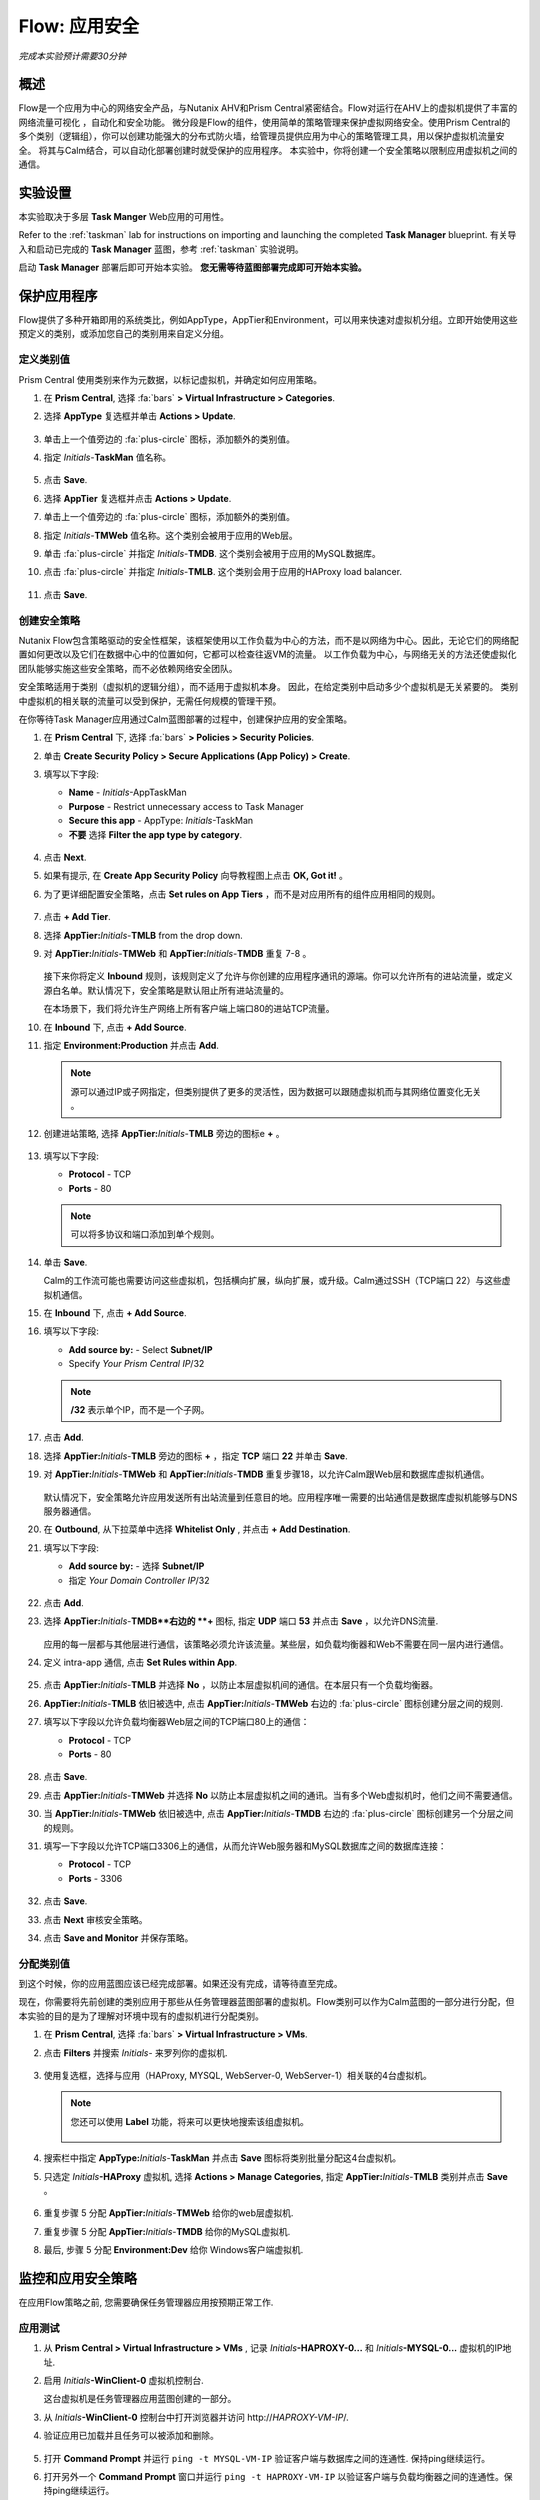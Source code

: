 .. _flow_secure_app:

----------------
Flow: 应用安全
----------------

*完成本实验预计需要30分钟*

概述
++++++++

Flow是一个应用为中心的网络安全产品，与Nutanix AHV和Prism Central紧密结合。Flow对运行在AHV上的虚拟机提供了丰富的网络流量可视化 ，自动化和安全功能。
微分段是Flow的组件，使用简单的策略管理来保护虚拟网络安全。使用Prism Central的多个类别（逻辑组），你可以创建功能强大的分布式防火墙，给管理员提供应用为中心的策略管理工具，用以保护虚拟机流量安全。
将其与Calm结合，可以自动化部署创建时就受保护的应用程序。
本实验中，你将创建一个安全策略以限制应用虚拟机之间的通信。

实验设置
+++++++++

本实验取决于多层 **Task Manger** Web应用的可用性。

Refer to the :ref:`taskman` lab for instructions on importing and launching the completed **Task Manager** blueprint. 有关导入和启动已完成的 **Task Manager** 蓝图，参考 :ref:`taskman` 实验说明。 

启动 **Task Manager** 部署后即可开始本实验。 **您无需等待蓝图部署完成即可开始本实验。**  

保护应用程序
+++++++++++++++++++++++

Flow提供了多种开箱即用的系统类比，例如AppType，AppTier和Environment，可以用来快速对虚拟机分组。立即开始使用这些预定义的类别，或添加您自己的类别用来自定义分组。

定义类别值
........................

Prism Central 使用类别来作为元数据，以标记虚拟机，并确定如何应用策略。

#. 在 **Prism Central**, 选择 :fa:`bars` **> Virtual Infrastructure > Categories**.

#. 选择 **AppType** 复选框并单击 **Actions > Update**.

   .. figure:: images/12.png

#. 单击上一个值旁边的 :fa:`plus-circle` 图标，添加额外的类别值。

#. 指定 *Initials*-**TaskMan** 值名称。

   .. figure:: images/13.png

#. 点击 **Save**.

#. 选择 **AppTier** 复选框并点击 **Actions > Update**.

#. 单击上一个值旁边的 :fa:`plus-circle` 图标，添加额外的类别值。

#. 指定 *Initials*-**TMWeb**  值名称。这个类别会被用于应用的Web层。

#. 单击 :fa:`plus-circle` 并指定 *Initials*-**TMDB**. 这个类别会被用于应用的MySQL数据库。

#. 点击 :fa:`plus-circle` 并指定 *Initials*-**TMLB**. 这个类别会用于应用的HAProxy load balancer.

   .. figure:: images/14.png

#. 点击 **Save**.

创建安全策略
..........................

Nutanix Flow包含策略驱动的安全性框架，该框架使用以工作负载为中心的方法，而不是以网络为中心。因此，无论它们的网络配置如何更改以及它们在数据中心中的位置如何，它都可以检查往返VM的流量。 以工作负载为中心，与网络无关的方法还使虚拟化团队能够实施这些安全策略，而不必依赖网络安全团队。

安全策略适用于类别（虚拟机的逻辑分组），而不适用于虚拟机本身。 因此，在给定类别中启动多少个虚拟机是无关紧要的。 类别中虚拟机的相关联的流量可以受到保护，无需任何规模的管理干预。

在你等待Task Manager应用通过Calm蓝图部署的过程中，创建保护应用的安全策略。

#. 在 **Prism Central** 下, 选择 :fa:`bars` **> Policies > Security Policies**.

#. 单击 **Create Security Policy > Secure Applications (App Policy) > Create**.

#. 填写以下字段:

   - **Name** - *Initials*-AppTaskMan
   - **Purpose** - Restrict unnecessary access to Task Manager
   - **Secure this app** - AppType: *Initials*-TaskMan
   -  **不要** 选择 **Filter the app type by category**.

   .. figure:: images/18.png

#. 点击 **Next**.

#. 如果有提示, 在 **Create App Security Policy** 向导教程图上点击 **OK, Got it!** 。

#. 为了更详细配置安全策略，点击 **Set rules on App Tiers** ，而不是对应用所有的组件应用相同的规则。

   .. figure:: images/19.png

#. 点击 **+ Add Tier**.

#. 选择 **AppTier:**\ *Initials*-**TMLB** from the drop down.

#. 对 **AppTier:**\ *Initials*-**TMWeb** 和 **AppTier:**\ *Initials*-**TMDB** 重复 7-8 。

   .. figure:: images/20.png

   接下来你将定义 **Inbound** 规则，该规则定义了允许与你创建的应用程序通讯的源端。你可以允许所有的进站流量，或定义源白名单。默认情况下，安全策略是默认阻止所有进站流量的。

   在本场景下，我们将允许生产网络上所有客户端上端口80的进站TCP流量。

#. 在 **Inbound** 下, 点击 **+ Add Source**.

#. 指定 **Environment:Production** 并点击 **Add**.

   .. note::

     源可以通过IP或子网指定，但类别提供了更多的灵活性，因为数据可以跟随虚拟机而与其网络位置变化无关 。

#. 创建进站策略, 选择 **AppTier:**\ *Initials*-**TMLB** 旁边的图标e **+** 。

   .. figure:: images/21.png

#. 填写以下字段:

   - **Protocol** - TCP
   - **Ports** - 80

   .. figure:: images/22.png

   .. note::

     可以将多协议和端口添加到单个规则。

#. 单击 **Save**.

   Calm的工作流可能也需要访问这些虚拟机，包括横向扩展，纵向扩展，或升级。Calm通过SSH（TCP端口 22）与这些虚拟机通信。

#. 在 **Inbound** 下, 点击 **+ Add Source**.

#. 填写以下字段:

   - **Add source by:** - Select **Subnet/IP**
   - Specify *Your Prism Central IP*\ /32

   .. note::

      **/32** 表示单个IP，而不是一个子网。

   .. figure:: images/23.png

#. 点击 **Add**.

#. 选择 **AppTier:**\ *Initials*-**TMLB** 旁边的图标 **+**  ，指定 **TCP** 端口 **22** 并单击 **Save**.

#. 对 **AppTier:**\ *Initials*-**TMWeb** 和 **AppTier:**\ *Initials*-**TMDB** 重复步骤18，以允许Calm跟Web层和数据库虚拟机通信。

   .. figure:: images/24.png

   默认情况下，安全策略允许应用发送所有出站流量到任意目的地。应用程序唯一需要的出站通信是数据库虚拟机能够与DNS服务器通信。

#. 在  **Outbound**, 从下拉菜单中选择 **Whitelist Only** , 并点击 **+ Add Destination**.

#. 填写以下字段:

   - **Add source by:** - 选择 **Subnet/IP**
   - 指定 *Your Domain Controller IP*\ /32

   .. figure:: images/25.png

#. 点击 **Add**.

#. 选择 **AppTier:**\ *Initials*-**TMDB**右边的 **+** 图标, 指定 **UDP** 端口 **53** 并点击 **Save** ，以允许DNS流量.

   .. figure:: images/26.png

   应用的每一层都与其他层进行通信，该策略必须允许该流量。某些层，如负载均衡器和Web不需要在同一层内进行通信。

#. 定义 intra-app 通信, 点击 **Set Rules within App**.

   .. figure:: images/27.png

#. 点击 **AppTier:**\ *Initials*-**TMLB** 并选择 **No** ，以防止本层虚拟机间的通信。在本层只有一个负载均衡器。

#.  **AppTier:**\ *Initials*-**TMLB** 依旧被选中, 点击 **AppTier:**\ *Initials*-**TMWeb** 右边的 :fa:`plus-circle` 图标创建分层之间的规则.

#. 填写以下字段以允许负载均衡器Web层之间的TCP端口80上的通信：

   - **Protocol** - TCP
   - **Ports** - 80

   .. figure:: images/28.png

#. 点击 **Save**.

#. 点击 **AppTier:**\ *Initials*-**TMWeb** 并选择 **No** 以防止本层虚拟机之间的通讯。当有多个Web虚拟机时，他们之间不需要通信。

#. 当 **AppTier:**\ *Initials*-**TMWeb** 依旧被选中, 点击 **AppTier:**\ *Initials*-**TMDB** 右边的 :fa:`plus-circle` 图标创建另一个分层之间的规则。

#. 填写一下字段以允许TCP端口3306上的通信，从而允许Web服务器和MySQL数据库之间的数据库连接：

   - **Protocol** - TCP
   - **Ports** - 3306

   .. figure:: images/29.png

#. 点击 **Save**.

#. 点击 **Next** 审核安全策略。

#. 点击 **Save and Monitor** 并保存策略。

分配类别值
.........................

.. note::

到这个时候，你的应用蓝图应该已经完成部署。如果还没有完成，请等待直至完成。

现在，你需要将先前创建的类别应用于那些从任务管理器蓝图部署的虚拟机。Flow类别可以作为Calm蓝图的一部分进行分配，但本实验的目的是为了理解对环境中现有的虚拟机进行分配类别。

#. 在 **Prism Central**, 选择 :fa:`bars` **> Virtual Infrastructure > VMs**.

#. 点击 **Filters** 并搜索 *Initials-* 来罗列你的虚拟机.

   .. figure:: images/15.png

#. 使用复选框，选择与应用（HAProxy, MYSQL, WebServer-0, WebServer-1）相关联的4台虚拟机。

   .. figure:: images/16.png

   .. note::

     您还可以使用 **Label** 功能，将来可以更快地搜索该组虚拟机。

     .. figure:: images/16b.png

#. 搜索栏中指定 **AppType:**\ *Initials*-**TaskMan** 并点击 **Save** 图标将类别批量分配这4台虚拟机。

#. 只选定 *Initials*\ **-HAProxy** 虚拟机, 选择 **Actions > Manage Categories**, 指定 **AppTier:**\ *Initials*-**TMLB** 类别并点击  **Save** 。

   .. figure:: images/17.png

#. 重复步骤 5 分配 **AppTier:**\ *Initials*-**TMWeb** 给你的web层虚拟机.

#. 重复步骤 5 分配 **AppTier:**\ *Initials*-**TMDB** 给你的MySQL虚拟机.

#. 最后, 步骤 5 分配 **Environment:Dev** 给你 Windows客户端虚拟机.

监控和应用安全策略
+++++++++++++++++++++++++++++++++++++++++

在应用Flow策略之前, 您需要确保任务管理器应用按预期正常工作.

应用测试
.......................

#. 从 **Prism Central > Virtual Infrastructure > VMs** , 记录 *Initials*\ **-HAPROXY-0...** 和 *Initials*\ **-MYSQL-0...** 虚拟机的IP地址.

#. 启用 *Initials*\ **-WinClient-0** 虚拟机控制台.

   这台虚拟机是任务管理器应用蓝图创建的一部分。

#. 从 *Initials*\ **-WinClient-0** 控制台中打开浏览器并访问 \http://*HAPROXY-VM-IP*/.

#. 验证应用已加载并且任务可以被添加和删除。

   .. figure:: images/30.png

#. 打开 **Command Prompt** 并运行 ``ping -t MYSQL-VM-IP`` 验证客户端与数据库之间的连通性. 保持ping继续运行。

#. 打开另外一个 **Command Prompt** 窗口并运行 ``ping -t HAPROXY-VM-IP`` 以验证客户端与负载均衡器之间的连通性。保持ping继续运行。

   .. figure:: images/31.png

使用Flow可视化
........................

#. 返回 **Prism Central** 并选择 :fa:`bars` **> Virtual Infrastructure > Policies > Security Policies >**\ *Initials*-**AppTaskMan**.

#. 验证 **Environment: Dev** 显示为入站来源。来源和黄色线表明已监测到来自你客户虚拟机的流量。

   .. figure:: images/32.png

#. Mouse over the line connecting将鼠标停留在 **Environment: Dev** 与 **AppTier:**\ *Initials*-**TMLB** 之间的线上to view the protocol and connection information.

#. Click the yellow flow line to view a graph of connection attempts over the past 24 hours.

   .. figure:: images/33.png

   Are there any other detected outbound traffic flows? Hover over these connections and determine what ports are in use.

#. Click **Update** to edit the policy.

   .. figure:: images/34.png

#. Click **Next** and wait for the detected traffic flows to populate.

#. Mouse over the **Environment: Dev** source that connects to **AppTier:**\ *Initials*-**TMLB** and click the :fa:`check` icon that appears.

   .. figure:: images/35.png

#. Click **OK** to complete adding the rule.

   The **Environment: Dev** source should now turn blue, indicating that it is part of the policy. Mouse over the flow line and verify that both ICMP (ping traffic) and TCP port 80 appear.

#. Click **Next > Save and Monitor** to update the policy.

Applying Flow Policies
......................

In order to enforce the policy you have defined, the policy must be applied.

#. Select *Initials*-**AppTaskMan**  and click **Actions > Apply**.

   .. figure:: images/36.png

#. Type **APPLY** in the confirmation dialogue and click **OK** to begin blocking traffic.

#. Return to the *Initials*\ **-WinClient-0** console.

   What happens to the continuous ping traffic from the Windows client to the database server? Is this traffic blocked?

#. Verify that the Windows Client VM can still access the Task Manager application using the web browser and the load balancer IP address.

   Can you still enter new tasks that require communication between the web server and database?

Takeaways
+++++++++

- Microsegmentation offers additional protection against malicious threats that originate from within the data center and spread laterally, from one machine to another.
- Categories created in Prism Central are available inside Calm blueprints.
- Security policies leverage the text based categories in Prism Central.
- Flow can restrict traffic on certain ports and protocols for VMs running on AHV.
- The policy is created in **Save and Monitor** mode, meaning traffic is not actually blocked until the policy is applied. This is helpful to learn the connections and ensure no traffic is blocked unintentionally.
